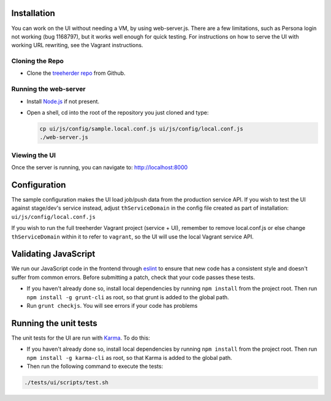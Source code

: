 Installation
============

You can work on the UI without needing a VM, by using web-server.js.
There are a few limitations, such as Persona login not working (bug 1168797), but it works well enough for quick testing. For instructions on how to serve the UI with working URL rewriting, see the Vagrant instructions.

Cloning the Repo
----------------

* Clone the `treeherder repo`_ from Github.

Running the web-server
----------------------

* Install `Node.js`_ if not present.
* Open a shell, cd into the root of the repository you just cloned and type:

  .. code-block:: bash

     cp ui/js/config/sample.local.conf.js ui/js/config/local.conf.js
     ./web-server.js

Viewing the UI
--------------

Once the server is running, you can navigate to:
`<http://localhost:8000>`_

Configuration
=============

The sample configuration makes the UI load job/push data from the production service API. If you wish to test the UI against stage/dev's service instead, adjust ``thServiceDomain`` in the config file created as part of installation:
``ui/js/config/local.conf.js``

If you wish to run the full treeherder Vagrant project (service + UI), remember to remove local.conf.js or else change ``thServiceDomain`` within it to refer to ``vagrant``, so the UI will use the local Vagrant service API.

Validating JavaScript
=====================

We run our JavaScript code in the frontend through eslint_ to ensure
that new code has a consistent style and doesn't suffer from common
errors. Before submitting a patch, check that your code passes these tests.

* If you haven't already done so, install local dependencies by running ``npm install`` from the project root. Then run ``npm install -g grunt-cli`` as root, so that grunt is added to the global path.
* Run ``grunt checkjs``. You will see errors if your code has problems

.. _eslint: http://eslint.org/

Running the unit tests
======================

The unit tests for the UI are run with Karma_. To do this:

* If you haven't already done so, install local dependencies by running ``npm install`` from the project root. Then run ``npm install -g karma-cli`` as root, so that Karma is added to the global path.
* Then run the following command to execute the tests:

.. code-block:: bash

    ./tests/ui/scripts/test.sh

.. _Karma: http://karma-runner.github.io/0.8/config/configuration-file.html
.. _treeherder repo: https://github.com/mozilla/treeherder
.. _Node.js: http://nodejs.org/download/


